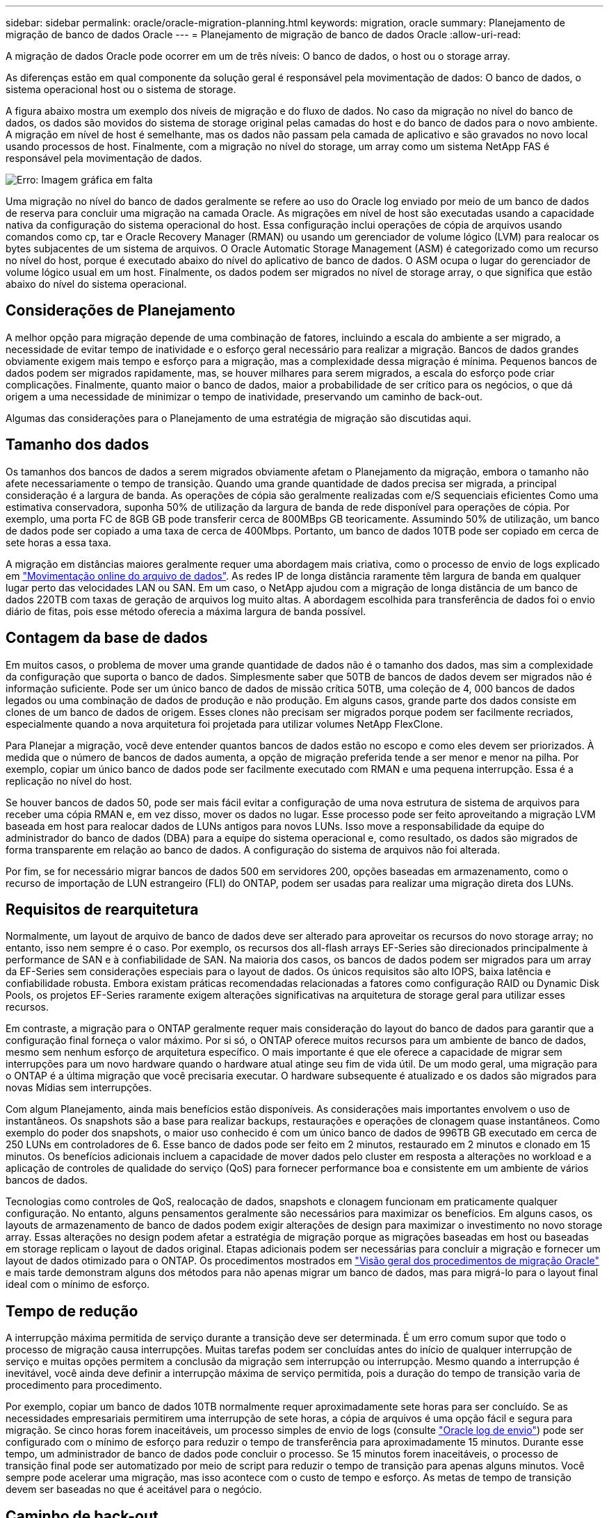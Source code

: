 ---
sidebar: sidebar 
permalink: oracle/oracle-migration-planning.html 
keywords: migration, oracle 
summary: Planejamento de migração de banco de dados Oracle 
---
= Planejamento de migração de banco de dados Oracle
:allow-uri-read: 


[role="lead"]
A migração de dados Oracle pode ocorrer em um de três níveis: O banco de dados, o host ou o storage array.

As diferenças estão em qual componente da solução geral é responsável pela movimentação de dados: O banco de dados, o sistema operacional host ou o sistema de storage.

A figura abaixo mostra um exemplo dos níveis de migração e do fluxo de dados. No caso da migração no nível do banco de dados, os dados são movidos do sistema de storage original pelas camadas do host e do banco de dados para o novo ambiente. A migração em nível de host é semelhante, mas os dados não passam pela camada de aplicativo e são gravados no novo local usando processos de host. Finalmente, com a migração no nível do storage, um array como um sistema NetApp FAS é responsável pela movimentação de dados.

image:levels.png["Erro: Imagem gráfica em falta"]

Uma migração no nível do banco de dados geralmente se refere ao uso do Oracle log enviado por meio de um banco de dados de reserva para concluir uma migração na camada Oracle. As migrações em nível de host são executadas usando a capacidade nativa da configuração do sistema operacional do host. Essa configuração inclui operações de cópia de arquivos usando comandos como cp, tar e Oracle Recovery Manager (RMAN) ou usando um gerenciador de volume lógico (LVM) para realocar os bytes subjacentes de um sistema de arquivos. O Oracle Automatic Storage Management (ASM) é categorizado como um recurso no nível do host, porque é executado abaixo do nível do aplicativo de banco de dados. O ASM ocupa o lugar do gerenciador de volume lógico usual em um host. Finalmente, os dados podem ser migrados no nível de storage array, o que significa que estão abaixo do nível do sistema operacional.



== Considerações de Planejamento

A melhor opção para migração depende de uma combinação de fatores, incluindo a escala do ambiente a ser migrado, a necessidade de evitar tempo de inatividade e o esforço geral necessário para realizar a migração. Bancos de dados grandes obviamente exigem mais tempo e esforço para a migração, mas a complexidade dessa migração é mínima. Pequenos bancos de dados podem ser migrados rapidamente, mas, se houver milhares para serem migrados, a escala do esforço pode criar complicações. Finalmente, quanto maior o banco de dados, maior a probabilidade de ser crítico para os negócios, o que dá origem a uma necessidade de minimizar o tempo de inatividade, preservando um caminho de back-out.

Algumas das considerações para o Planejamento de uma estratégia de migração são discutidas aqui.



== Tamanho dos dados

Os tamanhos dos bancos de dados a serem migrados obviamente afetam o Planejamento da migração, embora o tamanho não afete necessariamente o tempo de transição. Quando uma grande quantidade de dados precisa ser migrada, a principal consideração é a largura de banda. As operações de cópia são geralmente realizadas com e/S sequenciais eficientes Como uma estimativa conservadora, suponha 50% de utilização da largura de banda de rede disponível para operações de cópia. Por exemplo, uma porta FC de 8GB GB pode transferir cerca de 800MBps GB teoricamente. Assumindo 50% de utilização, um banco de dados pode ser copiado a uma taxa de cerca de 400Mbps. Portanto, um banco de dados 10TB pode ser copiado em cerca de sete horas a essa taxa.

A migração em distâncias maiores geralmente requer uma abordagem mais criativa, como o processo de envio de logs explicado em link:oracle-migration-datafile-move.html["Movimentação online do arquivo de dados"]. As redes IP de longa distância raramente têm largura de banda em qualquer lugar perto das velocidades LAN ou SAN. Em um caso, o NetApp ajudou com a migração de longa distância de um banco de dados 220TB com taxas de geração de arquivos log muito altas. A abordagem escolhida para transferência de dados foi o envio diário de fitas, pois esse método oferecia a máxima largura de banda possível.



== Contagem da base de dados

Em muitos casos, o problema de mover uma grande quantidade de dados não é o tamanho dos dados, mas sim a complexidade da configuração que suporta o banco de dados. Simplesmente saber que 50TB de bancos de dados devem ser migrados não é informação suficiente. Pode ser um único banco de dados de missão crítica 50TB, uma coleção de 4, 000 bancos de dados legados ou uma combinação de dados de produção e não produção. Em alguns casos, grande parte dos dados consiste em clones de um banco de dados de origem. Esses clones não precisam ser migrados porque podem ser facilmente recriados, especialmente quando a nova arquitetura foi projetada para utilizar volumes NetApp FlexClone.

Para Planejar a migração, você deve entender quantos bancos de dados estão no escopo e como eles devem ser priorizados. À medida que o número de bancos de dados aumenta, a opção de migração preferida tende a ser menor e menor na pilha. Por exemplo, copiar um único banco de dados pode ser facilmente executado com RMAN e uma pequena interrupção. Essa é a replicação no nível do host.

Se houver bancos de dados 50, pode ser mais fácil evitar a configuração de uma nova estrutura de sistema de arquivos para receber uma cópia RMAN e, em vez disso, mover os dados no lugar. Esse processo pode ser feito aproveitando a migração LVM baseada em host para realocar dados de LUNs antigos para novos LUNs. Isso move a responsabilidade da equipe do administrador do banco de dados (DBA) para a equipe do sistema operacional e, como resultado, os dados são migrados de forma transparente em relação ao banco de dados. A configuração do sistema de arquivos não foi alterada.

Por fim, se for necessário migrar bancos de dados 500 em servidores 200, opções baseadas em armazenamento, como o recurso de importação de LUN estrangeiro (FLI) do ONTAP, podem ser usadas para realizar uma migração direta dos LUNs.



== Requisitos de rearquitetura

Normalmente, um layout de arquivo de banco de dados deve ser alterado para aproveitar os recursos do novo storage array; no entanto, isso nem sempre é o caso. Por exemplo, os recursos dos all-flash arrays EF-Series são direcionados principalmente à performance de SAN e à confiabilidade de SAN. Na maioria dos casos, os bancos de dados podem ser migrados para um array da EF-Series sem considerações especiais para o layout de dados. Os únicos requisitos são alto IOPS, baixa latência e confiabilidade robusta. Embora existam práticas recomendadas relacionadas a fatores como configuração RAID ou Dynamic Disk Pools, os projetos EF-Series raramente exigem alterações significativas na arquitetura de storage geral para utilizar esses recursos.

Em contraste, a migração para o ONTAP geralmente requer mais consideração do layout do banco de dados para garantir que a configuração final forneça o valor máximo. Por si só, o ONTAP oferece muitos recursos para um ambiente de banco de dados, mesmo sem nenhum esforço de arquitetura específico. O mais importante é que ele oferece a capacidade de migrar sem interrupções para um novo hardware quando o hardware atual atinge seu fim de vida útil. De um modo geral, uma migração para o ONTAP é a última migração que você precisaria executar. O hardware subsequente é atualizado e os dados são migrados para novas Mídias sem interrupções.

Com algum Planejamento, ainda mais benefícios estão disponíveis. As considerações mais importantes envolvem o uso de instantâneos. Os snapshots são a base para realizar backups, restaurações e operações de clonagem quase instantâneos. Como exemplo do poder dos snapshots, o maior uso conhecido é com um único banco de dados de 996TB GB executado em cerca de 250 LUNs em controladores de 6. Esse banco de dados pode ser feito em 2 minutos, restaurado em 2 minutos e clonado em 15 minutos. Os benefícios adicionais incluem a capacidade de mover dados pelo cluster em resposta a alterações no workload e a aplicação de controles de qualidade do serviço (QoS) para fornecer performance boa e consistente em um ambiente de vários bancos de dados.

Tecnologias como controles de QoS, realocação de dados, snapshots e clonagem funcionam em praticamente qualquer configuração. No entanto, alguns pensamentos geralmente são necessários para maximizar os benefícios. Em alguns casos, os layouts de armazenamento de banco de dados podem exigir alterações de design para maximizar o investimento no novo storage array. Essas alterações no design podem afetar a estratégia de migração porque as migrações baseadas em host ou baseadas em storage replicam o layout de dados original. Etapas adicionais podem ser necessárias para concluir a migração e fornecer um layout de dados otimizado para o ONTAP. Os procedimentos mostrados em link:oracle-migration-procedures-overview.html["Visão geral dos procedimentos de migração Oracle"] e mais tarde demonstram alguns dos métodos para não apenas migrar um banco de dados, mas para migrá-lo para o layout final ideal com o mínimo de esforço.



== Tempo de redução

A interrupção máxima permitida de serviço durante a transição deve ser determinada. É um erro comum supor que todo o processo de migração causa interrupções. Muitas tarefas podem ser concluídas antes do início de qualquer interrupção de serviço e muitas opções permitem a conclusão da migração sem interrupção ou interrupção. Mesmo quando a interrupção é inevitável, você ainda deve definir a interrupção máxima de serviço permitida, pois a duração do tempo de transição varia de procedimento para procedimento.

Por exemplo, copiar um banco de dados 10TB normalmente requer aproximadamente sete horas para ser concluído. Se as necessidades empresariais permitirem uma interrupção de sete horas, a cópia de arquivos é uma opção fácil e segura para migração. Se cinco horas forem inaceitáveis, um processo simples de envio de logs (consulte link:oracle-migration-log-shipping["Oracle log de envio"]) pode ser configurado com o mínimo de esforço para reduzir o tempo de transferência para aproximadamente 15 minutos. Durante esse tempo, um administrador de banco de dados pode concluir o processo. Se 15 minutos forem inaceitáveis, o processo de transição final pode ser automatizado por meio de script para reduzir o tempo de transição para apenas alguns minutos. Você sempre pode acelerar uma migração, mas isso acontece com o custo de tempo e esforço. As metas de tempo de transição devem ser baseadas no que é aceitável para o negócio.



== Caminho de back-out

Nenhuma migração é completamente livre de riscos. Mesmo que a tecnologia funcione perfeitamente, há sempre a possibilidade de erro do usuário. O risco associado a um caminho de migração escolhido deve ser considerado juntamente com as consequências de uma migração falhada. Por exemplo, o recurso transparente de migração de armazenamento on-line do Oracle ASM é um de seus principais recursos, e esse método é um dos mais confiáveis conhecidos. No entanto, os dados estão sendo copiados irreversivelmente com este método. No caso altamente improvável de que um problema ocorra com ASM, não há um caminho de back-out fácil. A única opção é restaurar o ambiente original ou usar o ASM para reverter a migração de volta para os LUNs originais. O risco pode ser minimizado, mas não eliminado, executando um backup do tipo snapshot no sistema de storage original, supondo que o sistema seja capaz de executar tal operação.



== Ensaio

Alguns procedimentos de migração devem ser totalmente verificados antes da execução. A necessidade de migração e ensaio do processo de transição é uma solicitação comum com bancos de dados de missão crítica para os quais a migração deve ser bem-sucedida e o tempo de inatividade deve ser minimizado. Além disso, os testes de aceitação do usuário são frequentemente incluídos como parte do trabalho de pós-migração, e o sistema geral pode ser devolvido à produção somente após a conclusão desses testes.

Se houver necessidade de ensaio, vários recursos do ONTAP podem tornar o processo muito mais fácil. Em particular, os snapshots podem redefinir um ambiente de teste e criar rapidamente várias cópias com uso eficiente de espaço de um ambiente de banco de dados.
